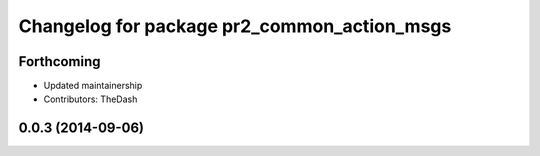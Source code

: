 ^^^^^^^^^^^^^^^^^^^^^^^^^^^^^^^^^^^^^^^^^^^^
Changelog for package pr2_common_action_msgs
^^^^^^^^^^^^^^^^^^^^^^^^^^^^^^^^^^^^^^^^^^^^

Forthcoming
-----------
* Updated maintainership
* Contributors: TheDash

0.0.3 (2014-09-06)
------------------
